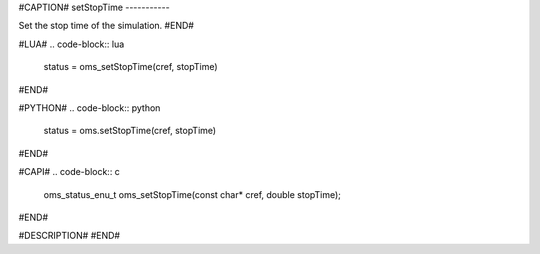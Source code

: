 #CAPTION#
setStopTime
-----------

Set the stop time of the simulation.
#END#

#LUA#
.. code-block:: lua

  status = oms_setStopTime(cref, stopTime)

#END#

#PYTHON#
.. code-block:: python

  status = oms.setStopTime(cref, stopTime)

#END#

#CAPI#
.. code-block:: c

  oms_status_enu_t oms_setStopTime(const char* cref, double stopTime);

#END#

#DESCRIPTION#
#END#
